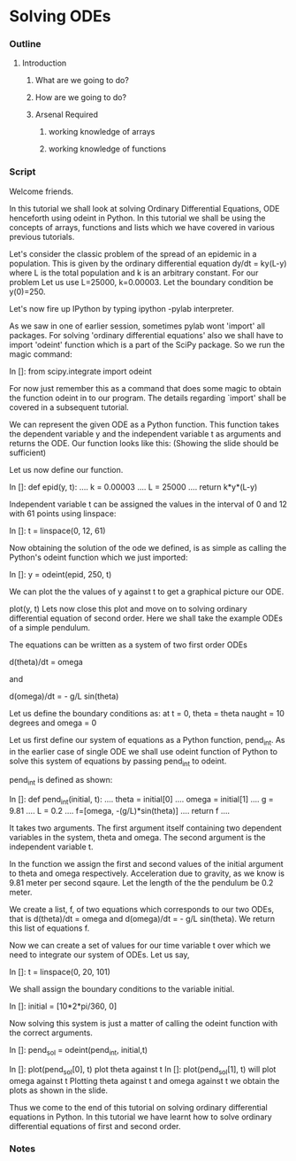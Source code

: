 * Solving ODEs
*** Outline
***** Introduction
******* What are we going to do?
******* How are we going to do?
******* Arsenal Required
********* working knowledge of arrays
********* working knowledge of functions
*** Script
    Welcome friends. 
    
    In this tutorial we shall look at solving Ordinary Differential Equations,
    ODE henceforth using odeint in Python. In this tutorial we shall be using
    the concepts of arrays, functions and lists which we have covered in various
    previous tutorials.

    Let's consider the classic problem of the spread of an epidemic in a
    population.
    This is given by the ordinary differential equation dy/dt = ky(L-y) 
    where L is the total population and k is an arbitrary constant. For our
    problem Let us use L=25000, k=0.00003.
    Let the boundary condition be y(0)=250.

    Let's now fire up IPython by typing ipython -pylab interpreter.    
    
    As we saw in one of earlier session, sometimes pylab wont 'import' all
    packages. For solving 'ordinary differential equations' also we shall
    have to import 'odeint' function which is a part of the SciPy package.
    So we run the magic command:

    In []: from scipy.integrate import odeint

    For now just remember this as a command that does some magic to obtain
    the function odeint in to our program.
    The details regarding `import' shall be covered in a subsequent tutorial.

    We can represent the given ODE as a Python function.
    This function takes the dependent variable y and the independent variable t
    as arguments and returns the ODE.
    Our function looks like this:
    (Showing the slide should be sufficient)

    Let us now define our function.

    In []: def epid(y, t):
      ....     k = 0.00003
      ....     L = 25000
      ....     return k*y*(L-y)

    Independent variable t can be assigned the values in the interval of
    0 and 12 with 61 points using linspace:

    In []: t = linspace(0, 12, 61)

    Now obtaining the solution of the ode we defined, is as simple as
    calling the Python's odeint function which we just imported:
    
    In []: y = odeint(epid, 250, t)

    We can plot the the values of y against t to get a graphical picture our ODE.

    plot(y, t)
    Lets now close this plot and move on to solving ordinary differential equation of 
    second order.
    Here we shall take the example ODEs of a simple pendulum.

    The equations can be written as a system of two first order ODEs

    d(theta)/dt = omega
    
    and

    d(omega)/dt = - g/L sin(theta)

    Let us define the boundary conditions as: at t = 0, 
    theta = theta naught = 10 degrees and 
    omega = 0

    Let us first define our system of equations as a Python function, pend_int.
    As in the earlier case of single ODE we shall use odeint function of Python
    to solve this system of equations by passing pend_int to odeint.

    pend_int is defined as shown:

    In []: def pend_int(initial, t):
      ....     theta = initial[0]
      ....     omega = initial[1]
      ....     g = 9.81
      ....     L = 0.2
      ....     f=[omega, -(g/L)*sin(theta)]
      ....     return f
      ....

    It takes two arguments. The first argument itself containing two
    dependent variables in the system, theta and omega.
    The second argument is the independent variable t.

    In the function we assign the first and second values of the
    initial argument to theta and omega respectively.
    Acceleration due to gravity, as we know is 9.81 meter per second sqaure.
    Let the length of the the pendulum be 0.2 meter.

    We create a list, f, of two equations which corresponds to our two ODEs,
    that is d(theta)/dt = omega and d(omega)/dt = - g/L sin(theta).
    We return this list of equations f.

    Now we can create a set of values for our time variable t over which we need
    to integrate our system of ODEs. Let us say,

    In []: t = linspace(0, 20, 101)

    We shall assign the boundary conditions to the variable initial.

    In []: initial = [10*2*pi/360, 0]

    Now solving this system is just a matter of calling the odeint function with
    the correct arguments.

    In []: pend_sol = odeint(pend_int, initial,t)

    In []: plot(pend_sol[0], t) plot theta against t
    In []: plot(pend_sol[1], t) will plot omega against t
    Plotting theta against t and omega against t we obtain the plots as shown
    in the slide.

    Thus we come to the end of this tutorial on solving ordinary differential
    equations in Python. In this tutorial we have learnt how to solve ordinary
    differential equations of first and second order.

*** Notes
